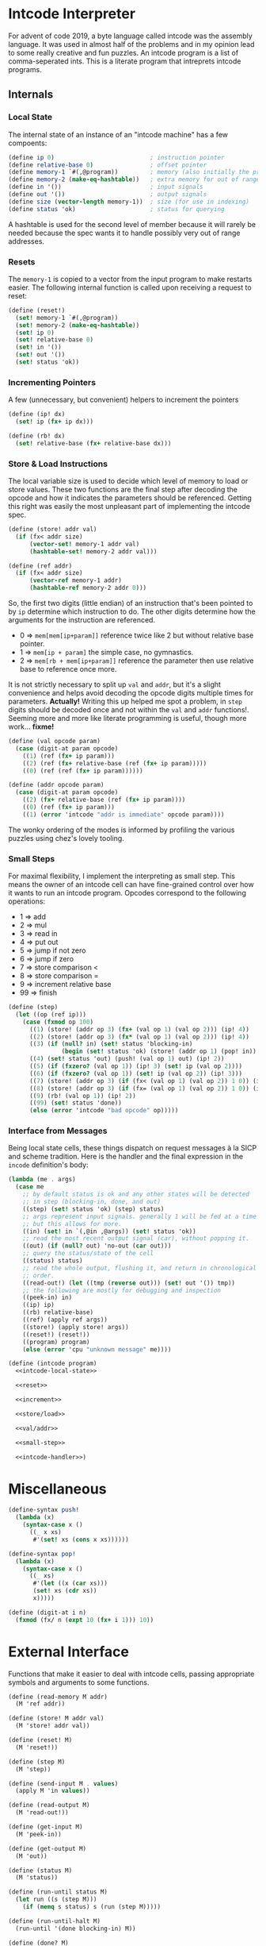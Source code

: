 #+options: num:nil

* Intcode Interpreter

For advent of code 2019, a byte language called intcode was the
assembly language. It was used in almost half of the problems and in
my opinion lead to some really creative and fun puzzles. An intcode
program is a list of comma-seperated ints. This is a literate program
that intreprets intcode programs.

** Internals

*** Local State

The internal state of an instance of an "intcode machine" has a few
compoents:

#+name: intcode-local-state
#+begin_src scheme :session :exports code
(define ip 0)                           ; instruction pointer
(define relative-base 0)                ; offset pointer
(define memory-1 `#(,@program))         ; memory (also initially the program)
(define memory-2 (make-eq-hashtable))   ; extra memory for out of range references
(define in '())                         ; input signals
(define out '())                        ; output signals
(define size (vector-length memory-1))  ; size (for use in indexing)
(define status 'ok)                     ; status for querying
#+end_src

#+RESULTS: intcode-local-state

A hashtable is used for the second level of member because it will
rarely be needed because the spec wants it to handle possibly very out
of range addresses.

*** Resets

The ~memory-1~ is copied to a vector from the input program to make
restarts easier. The following internal function is called upon
receiving a request to reset:

#+name: reset
#+begin_src scheme :session
(define (reset!)
  (set! memory-1 `#(,@program))
  (set! memory-2 (make-eq-hashtable))
  (set! ip 0)
  (set! relative-base 0)
  (set! in '())
  (set! out '())
  (set! status 'ok))
#+end_src

*** Incrementing Pointers

A few (unnecessary, but convenient) helpers to increment the pointers

#+name: increment
#+begin_src scheme :session
(define (ip! dx)
  (set! ip (fx+ ip dx)))

(define (rb! dx)
  (set! relative-base (fx+ relative-base dx)))
#+end_src

*** Store & Load Instructions

The local variable size is used to decide which level of memory to
load or store values. These two functions are the final step after
decoding the opcode and how it indicates the parameters should be
referenced. Getting this right was easily the most unpleasant part of
implementing the intcode spec.

#+name: store/load
#+begin_src scheme :session
(define (store! addr val)
  (if (fx< addr size)
      (vector-set! memory-1 addr val)
      (hashtable-set! memory-2 addr val)))

(define (ref addr)
  (if (fx< addr size)
      (vector-ref memory-1 addr)
      (hashtable-ref memory-2 addr 0)))
#+end_src

So, the first two digits (little endian) of an instruction that's been
pointed to by ~ip~ determine which instruction to do. The other digits
determine how the arguments for the instruction are referenced.
- 0 => ~mem[mem[ip+param]]~ reference twice like 2 but without
  relative base pointer.
- 1 => ~mem[ip + param]~ the simple case, no gymnastics.
- 2 => ~mem[rb + mem[ip+param]]~ reference the parameter then use
  relative base to reference once more.

It is not strictly necessary to split up ~val~ and ~addr~, but it's a
slight convenience and helps avoid decoding the opcode digits multiple
times for parameters. *Actually!* Writing this up helped me spot a
problem, in ~step~ digits should be decoded once and not within the
~val~ and ~addr~ functions!. Seeming more and more like literate
programming is useful, though more work... *fixme!*

#+name: val/addr
#+begin_src scheme :session
(define (val opcode param)
  (case (digit-at param opcode)
    ((1) (ref (fx+ ip param)))
    ((2) (ref (fx+ relative-base (ref (fx+ ip param)))))
    ((0) (ref (ref (fx+ ip param))))))

(define (addr opcode param)
  (case (digit-at param opcode)
    ((2) (fx+ relative-base (ref (fx+ ip param))))
    ((0) (ref (fx+ ip param)))
    ((1) (error 'intcode "addr is immediate" opcode param))))
#+end_src

The wonky ordering of the modes is informed by profiling the various
puzzles using chez's lovely tooling.

*** Small Steps

For maximal flexibility, I implement the interpreting as small
step. This means the owner of an intcode cell can have fine-grained
control over how it wants to run an intcode program. Opcodes
correspond to the following operations:
- 1 => add
- 2 => mul
- 3 => read in
- 4 => put out
- 5 => jump if not zero
- 6 => jump if zero
- 7 => store comparison <
- 8 => store comparison =
- 9 => increment relative base
- 99 => finish

#+name: small-step
#+begin_src scheme :session
(define (step)
  (let ((op (ref ip)))
    (case (fxmod op 100)
      ((1) (store! (addr op 3) (fx+ (val op 1) (val op 2))) (ip! 4))
      ((2) (store! (addr op 3) (fx* (val op 1) (val op 2))) (ip! 4))
      ((3) (if (null? in) (set! status 'blocking-in)
               (begin (set! status 'ok) (store! (addr op 1) (pop! in)) (ip! 2))))
      ((4) (set! status 'out) (push! (val op 1) out) (ip! 2))
      ((5) (if (fxzero? (val op 1)) (ip! 3) (set! ip (val op 2))))
      ((6) (if (fxzero? (val op 1)) (set! ip (val op 2)) (ip! 3)))
      ((7) (store! (addr op 3) (if (fx< (val op 1) (val op 2)) 1 0)) (ip! 4))
      ((8) (store! (addr op 3) (if (fx= (val op 1) (val op 2)) 1 0)) (ip! 4))
      ((9) (rb! (val op 1)) (ip! 2))
      ((99) (set! status 'done))
      (else (error 'intcode "bad opcode" op)))))
#+end_src

*** Interface from Messages

Being local state cells, these things dispatch on request messages à
la SICP and scheme tradition. Here is the handler and the final
expression in the ~incode~ definition's body:

#+name: intcode-handler
#+begin_src scheme :session
(lambda (me . args)
  (case me
    ;; by default status is ok and any other states will be detected
    ;; in step (blocking-in, done, and out)
    ((step) (set! status 'ok) (step) status)
    ;; args represent input signals. generally 1 will be fed at a time
    ;; but this allows for more.
    ((in) (set! in `(,@in ,@args)) (set! status 'ok))
    ;; read the most recent output signal (car), without popping it.
    ((out) (if (null? out) 'no-out (car out)))
    ;; query the status/state of the cell
    ((status) status)
    ;; read the whole output, flushing it, and return in chronological
    ;; order.
    ((read-out!) (let ((tmp (reverse out))) (set! out '()) tmp))
    ;; the following are mostly for debugging and inspection
    ((peek-in) in)
    ((ip) ip)
    ((rb) relative-base)
    ((ref) (apply ref args))
    ((store!) (apply store! args))
    ((reset!) (reset!))
    ((program) program)
    (else (error 'cpu "unknown message" me))))
#+end_src

#+name: intcode
#+begin_src scheme :session :noweb yes
(define (intcode program)
  <<intcode-local-state>>

  <<reset>>

  <<increment>>

  <<store/load>>

  <<val/addr>>

  <<small-step>>

  <<intcode-handler>>)
#+end_src


* Miscellaneous

#+name: misc
#+begin_src scheme :session
(define-syntax push!
  (lambda (x)
    (syntax-case x ()
      ((_ x xs)
       #'(set! xs (cons x xs))))))

(define-syntax pop!
  (lambda (x)
    (syntax-case x ()
      ((_ xs)
       #'(let ((x (car xs)))
	   (set! xs (cdr xs))
	   x)))))

(define (digit-at i n)
  (fxmod (fx/ n (expt 10 (fx+ i 1))) 10))
#+end_src

* External Interface

Functions that make it easier to deal with intcode cells, passing
appropriate symbols and arguments to some functions.

#+name: library-interface
#+begin_src scheme :session
(define (read-memory M addr)
  (M 'ref addr))

(define (store! M addr val)
  (M 'store! addr val))

(define (reset! M)
  (M 'reset!))

(define (step M)
  (M 'step))

(define (send-input M . values)
  (apply M 'in values))

(define (read-output M)
  (M 'read-out!))

(define (get-input M)
  (M 'peek-in))

(define (get-output M)
  (M 'out))

(define (status M)
  (M 'status))

(define (run-until status M)
  (let run ((s (step M)))
    (if (memq s status) s (run (step M)))))

(define (run-until-halt M)
  (run-until '(done blocking-in) M))

(define (done? M)
  (eq? 'done (status M)))

(define (blocked? M)
  (eq? 'blocking-in (status M)))

(define (run-intcode program . input-signals)
  (define M (intcode program))
  (apply M 'in input-signals)
  (run-until-halt M)
  (read-output M))

(define (parse-intcode . port)
  (define in
    (if (null? port) (current-input-port) (car port)))
  (let lp ((x (read-char in)) (negative? #f) (n 0) (program '()))
    (cond
     ((or (eof-object? x) (and (char=? #\newline x)
			       (eof-object? (peek-char in))))
      (reverse
       (if negative?
	   (cons (- n) program)
	   (cons n program))))
     ((char<=? #\0 x #\9)
      (lp (read-char in) negative? (+ (* 10 n) (char->integer x) -48) program))
     ((char=? x #\,)
      (if negative?
	  (lp (read-char in) #f 0 (cons (- n) program))
	  (lp (read-char in) #f 0 (cons n program))))
     ((char=? x #\-)
      (assert (zero? n)) ; previous should have been comma or start of parse => n = 0
      (lp (read-char in) #t n program))
     (else
      (error 'parse-intcode
	     (format "unexpected char: ~a at index ~a~%" x (port-position in)))))))
#+end_src

The export list, to splice in packaged libraries:

#+name: exports
#+begin_src scheme :session
step
send-input
get-input
get-output
read-output
status
run-until
run-until-halt
done?
blocked?
parse-intcode
run-intcode
#+end_src


* Packaging and Libraries

** ChezScheme

Originally written in ChezScheme, my preferred scheme at the moment,
and thus the simplest scheme to package for. Whats missing is an easy
way to parse the comma separated ints.

#+begin_src scheme :session :tangle chez/intcode.sls :noweb yes
(library (intcode)
  (export ; export-list
          <<exports>>)
  (import (chezscheme))

  <<misc>>

  <<intcode>>

  <<library-interface>>)
#+end_src

** Guile

Easiest route is probably using r6rs. Guile is has slightly different
hashtable fixnum interfaces, so a small compatability wrapper is in
order.

#+name: guile-compat
#+begin_src scheme :session
(define fx/ fxdiv)
(define fx< fx<?)
(define fx= fx=?)
#+end_src

#+begin_src scheme :session :tangle guile/intcode.scm :noweb yes
#!r6rs
(library (intcode)
  (export ; export-list
          <<exports>>)
  (import (rnrs))

  <<guile-compat>>

  <<misc>>

  <<intcode>>

  <<library-interface>>)
#+end_src


* Coda

More than anything the exercise of making this literate is convincing
me that Knuth is right about literate programming. Granted, this isn't
exactly the most complicated or large scale project, but splicing the
various pieces together literately is easy as π and the reflection
that it takes to transliterate the program has helped me spot some
areas to improve.
